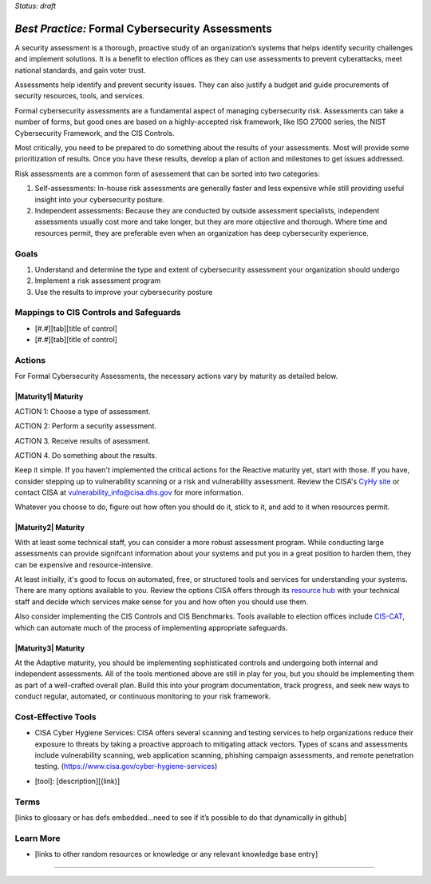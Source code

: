 ..
  Created by: mike garcia
  To: BP for formal assessment

.. |bp_title| replace:: Formal Cybersecurity Assessments

*Status: draft*

*Best Practice:* |bp_title|
----------------------------------------------

A security assessment is a thorough, proactive study of an organization’s systems that helps identify security challenges and implement solutions. It is a benefit to election offices as they can use assessments to prevent cyberattacks, meet national standards, and gain voter trust.

Assessments help identify and prevent security issues. They can also justify a budget and guide procurements of security resources, tools, and services.

Formal cybersecurity assessments are a fundamental aspect of managing cybersecurity risk. Assessments can take a number of forms, but good ones are based on a highly-accepted risk framework, like ISO 27000 series, the NIST Cybersecurity Framework, and the CIS Controls.

Most critically, you need to be prepared to do something about the results of your assessments. Most will provide some prioritization of results. Once you have these results, develop a plan of action and milestones to get issues addressed.

Risk assessments are a common form of asessement that can be sorted into two categories:

#. Self-assessments: In-house risk assessments are generally faster and less expensive while still providing useful insight into your cybersecurity posture.
#. Independent assessments: Because they are conducted by outside assessment specialists, independent assessments usually cost more and take longer, but they are more objective and thorough. Where time and resources permit, they are preferable even when an organization has deep cybersecurity experience.


Goals
**********************************************

#. Understand and determine the type and extent of cybersecurity assessment your organization should undergo
#. Implement a risk assessment program
#. Use the results to improve your cybersecurity posture

Mappings to CIS Controls and Safeguards
**********************************************

- [#.#][tab][title of control]
- [#.#][tab][title of control]

Actions
**********************************************

For |bp_title|, the necessary actions vary by maturity as detailed below.

|Maturity1| Maturity
&&&&&&&&&&&&&&&&&&&&&&&&&&&&&&&&&&&&&&&&&&&&&&

ACTION 1: Choose a type of assessment.

ACTION 2: Perform a security assessment.

ACTION 3. Receive results of asessment.

ACTION 4. Do something about the results.

Keep it simple. If you haven't implemented the critical actions for the Reactive maturity yet, start with those. If you have, consider stepping up to vulnerability scanning or a risk and vulnerability assessment. Review the CISA's `CyHy site <https://www.cisa.gov/cyber-hygiene-services>`_ or contact CISA at vulnerability_info@cisa.dhs.gov for more information.

Whatever you choose to do, figure out how often you should do it, stick to it, and add to it when resources permit.

|Maturity2| Maturity
&&&&&&&&&&&&&&&&&&&&&&&&&&&&&&&&&&&&&&&&&&&&&&

With at least some technical staff, you can consider a more robust assessment program. While conducting large assessments can provide signifcant information about your systems and put you in a great position to harden them, they can be expensive and resource-intensive.

At least initially, it's good to focus on automated, free, or structured tools and services for understanding your systems. There are many options available to you. Review the options CISA offers through its `resource hub <https://www.cisa.gov/cyber-resource-hub>`_ with your technical staff and decide which services make sense for you and how often you should use them.

Also consider implementing the CIS Controls and CIS Benchmarks. Tools available to election offices include `CIS-CAT <https://www.cisecurity.org/insights/blog/cis-csat-free-tool-assessing-implementation-of-cis-controls>`_, which can automate much of the process of implementing appropriate safeguards.

|Maturity3| Maturity
&&&&&&&&&&&&&&&&&&&&&&&&&&&&&&&&&&&&&&&&&&&&&&

At the Adaptive maturity, you should be implementing sophisticated controls and undergoing both internal and independent assessments. All of the tools mentioned above are still in play for you, but you should be implementing them as part of a well-crafted overall plan. Build this into your program documentation, track progress, and seek new ways to conduct regular, automated, or continuous monitoring to your risk framework.

Cost-Effective Tools
**********************************************

•      CISA Cyber Hygiene Services: CISA offers several scanning and testing services to help organizations reduce their exposure to threats by taking a proactive approach to mitigating attack vectors. Types of scans and assessments include vulnerability scanning, web application scanning, phishing campaign assessments, and remote penetration testing. (https://www.cisa.gov/cyber-hygiene-services)
* [tool]: [description][(link)]

Terms
**********************************************

[links to glossary or has defs embedded…need to see if it’s possible to do that dynamically in github]

Learn More
**********************************************
* [links to other random resources or knowledge or any relevant knowledge base entry]

-----------------------------------------------
